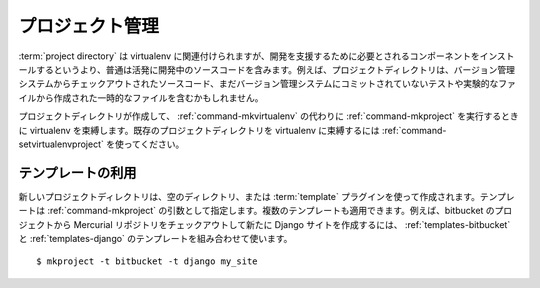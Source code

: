 .. _project-management:

==================
 プロジェクト管理
==================

..
    ====================
     Project Management
    ====================

..
    A :term:`project directory` is associated with a virtualenv, but
    usually contains the source code under active development rather than
    the installed components needed to support the development. For
    example, the project directory may contain the source code checked out
    from a version control system, temporary artifacts created by testing,
    experimental files not committed to version control, etc.

:term:`project directory` は virtualenv に関連付けられますが、開発を支援するために必要とされるコンポーネントをインストールするというより、普通は活発に開発中のソースコードを含みます。例えば、プロジェクトディレクトリは、バージョン管理システムからチェックアウトされたソースコード、まだバージョン管理システムにコミットされていないテストや実験的なファイルから作成された一時的なファイルを含むかもしれません。

..
    A project directory is created and bound to a virtualenv when
    :ref:`command-mkproject` is run instead of
    :ref:`command-mkvirtualenv`. To bind an existing project directory to
    a virtualenv, use :ref:`command-setvirtualenvproject`.

プロジェクトディレクトリが作成して、 :ref:`command-mkvirtualenv` の代わりに :ref:`command-mkproject` を実行するときに virtualenv を束縛します。既存のプロジェクトディレクトリを virtualenv に束縛するには :ref:`command-setvirtualenvproject` を使ってください。

..
    Using Templates
    ===============

テンプレートの利用
==================

..
    A new project directory can be created empty, or populated using one
    or more :term:`template` plugins. Templates should be specified as
    arguments to :ref:`command-mkproject`. Multiple values can be provided
    to apply more than one template. For example, to check out a Mercurial
    repository from on a project on bitbucket and create a new Django
    site, combine the :ref:`templates-bitbucket` and
    :ref:`templates-django` templates.

新しいプロジェクトディレクトリは、空のディレクトリ、または :term:`template` プラグインを使って作成されます。テンプレートは :ref:`command-mkproject` の引数として指定します。複数のテンプレートも適用できます。例えば、bitbucket のプロジェクトから Mercurial リポジトリをチェックアウトして新たに Django サイトを作成するには、 :ref:`templates-bitbucket` と :ref:`templates-django` のテンプレートを組み合わせて使います。

::

    $ mkproject -t bitbucket -t django my_site

.. seealso::

   * :ref:`extensions-templates`
   * :ref:`variable-PROJECT_HOME`
   * :ref:`variable-VIRTUALENVWRAPPER_PROJECT_FILENAME`
